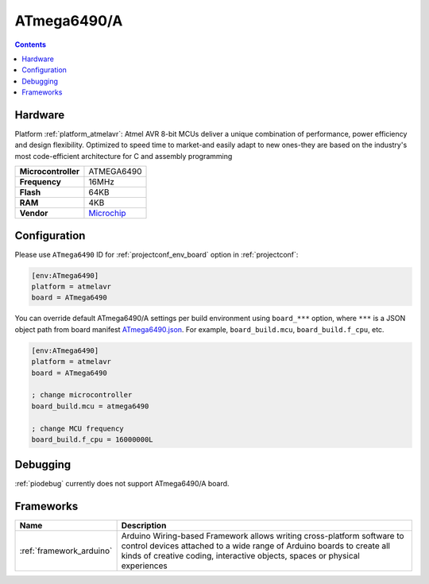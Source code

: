 ..  Copyright (c) 2014-present PlatformIO <contact@platformio.org>
    Licensed under the Apache License, Version 2.0 (the "License");
    you may not use this file except in compliance with the License.
    You may obtain a copy of the License at
       http://www.apache.org/licenses/LICENSE-2.0
    Unless required by applicable law or agreed to in writing, software
    distributed under the License is distributed on an "AS IS" BASIS,
    WITHOUT WARRANTIES OR CONDITIONS OF ANY KIND, either express or implied.
    See the License for the specific language governing permissions and
    limitations under the License.

.. _board_atmelavr_ATmega6490:

ATmega6490/A
============

.. contents::

Hardware
--------

Platform :ref:`platform_atmelavr`: Atmel AVR 8-bit MCUs deliver a unique combination of performance, power efficiency and design flexibility. Optimized to speed time to market-and easily adapt to new ones-they are based on the industry's most code-efficient architecture for C and assembly programming

.. list-table::

  * - **Microcontroller**
    - ATMEGA6490
  * - **Frequency**
    - 16MHz
  * - **Flash**
    - 64KB
  * - **RAM**
    - 4KB
  * - **Vendor**
    - `Microchip <https://www.microchip.com/wwwproducts/en/ATmega6490?utm_source=platformio.org&utm_medium=docs>`__


Configuration
-------------

Please use ``ATmega6490`` ID for :ref:`projectconf_env_board` option in :ref:`projectconf`:

.. code-block:: ini

  [env:ATmega6490]
  platform = atmelavr
  board = ATmega6490

You can override default ATmega6490/A settings per build environment using
``board_***`` option, where ``***`` is a JSON object path from
board manifest `ATmega6490.json <https://github.com/platformio/platform-atmelavr/blob/master/boards/ATmega6490.json>`_. For example,
``board_build.mcu``, ``board_build.f_cpu``, etc.

.. code-block:: ini

  [env:ATmega6490]
  platform = atmelavr
  board = ATmega6490

  ; change microcontroller
  board_build.mcu = atmega6490

  ; change MCU frequency
  board_build.f_cpu = 16000000L

Debugging
---------
:ref:`piodebug` currently does not support ATmega6490/A board.

Frameworks
----------
.. list-table::
    :header-rows:  1

    * - Name
      - Description

    * - :ref:`framework_arduino`
      - Arduino Wiring-based Framework allows writing cross-platform software to control devices attached to a wide range of Arduino boards to create all kinds of creative coding, interactive objects, spaces or physical experiences